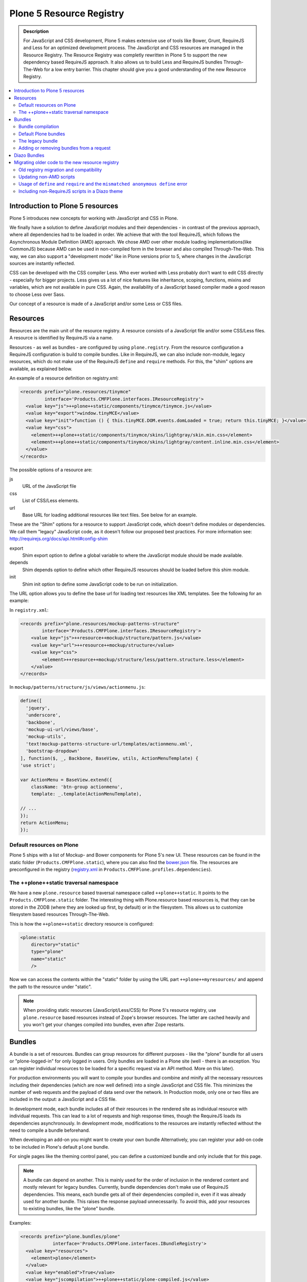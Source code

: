 =========================
Plone 5 Resource Registry
=========================

.. admonition:: Description

    For JavaScript and CSS development, Plone 5 makes extensive use of tools like Bower, Grunt, RequireJS and Less for an optimized development process.
    The JavaScript and CSS resources are managed in the Resource Registry.
    The Resource Registry was completly rewritten in Plone 5 to support the new dependency based RequireJS approach.
    It also allows us to build Less and RequireJS bundles Through-The-Web for a low entry barrier.
    This chapter should give you a good understanding of the new Resource Registry.

.. contents:: :local:


Introduction to Plone 5 resources
=================================

Plone 5 introduces new concepts for working with JavaScript and CSS in Plone.

We finally have a solution to define JavaScript modules and their dependencies - in contrast of the previous approach, where all dependencies had to be loaded in order.
We achieve that with the tool RequireJS, which follows the Asynchronous Module Definition (AMD) approach.
We chose AMD over other module loading implementations(like CommonJS) because AMD can be used in non-compiled form in the browser and also compiled Through-The-Web.
This way, we can also support a "development mode" like in Plone versions prior to 5, where changes in the JavaScript sources are instantly reflected.

CSS can be developed with the CSS compiler Less.
Who ever worked with Less probably don't want to edit CSS directly - especially for bigger projects. Less gives us a lot of nice features like inheritance, scoping, functions, mixins and variables, which are not available in pure CSS.
Again, the availability of a JavaScript based compiler made a good reason to choose Less over Sass.

Our concept of a resource is made of a JavaScript and/or some Less or CSS files.


Resources
=========

Resources are the main unit of the resource registry.
A resource consists of a JavaScript file and/or some CSS/Less files.
A resource is identified by RequireJS via a name.

Resources - as well as bundles - are configured by using ``plone.registry``.
From the resource configuration a RequireJS configuration is build to compile
bundles.
Like in RequireJS, we can also include non-module, legacy resources, which do not make use of the RequireJS ``define`` and ``require`` methods.
For this, the "shim" options are available, as explained below.

An example of a resource definition on registry.xml:

.. code-block:: xml

  <records prefix="plone.resources/tinymce"
           interface='Products.CMFPlone.interfaces.IResourceRegistry'>
    <value key="js">++plone++static/components/tinymce/tinymce.js</value>
    <value key="export">window.tinyMCE</value>
    <value key="init">function () { this.tinyMCE.DOM.events.domLoaded = true; return this.tinyMCE; }</value>
    <value key="css">
      <element>++plone++static/components/tinymce/skins/lightgray/skin.min.css</element>
      <element>++plone++static/components/tinymce/skins/lightgray/content.inline.min.css</element>
    </value>
  </records>


The possible options of a resource are:

js
    URL of the JavaScript file

css
    List of CSS/Less elements.

url
    Base URL for loading additional resources like text files.
    See below for an example.


These are the "Shim" options for a resource to support JavaScript code, which doesn't define modules or dependencies.
We call them "legacy" JavaScript code, as it doesn't follow our proposed best practices.
For more information see: http://requirejs.org/docs/api.html#config-shim

export
    Shim export option to define a global variable to where the JavaScript module should be made available.
depends
    Shim depends option to define which other RequireJS resources should be loaded before this shim module.
init
    Shim init option to define some JavaScript code to be run on initialization.


The URL option allows you to define the base url for loading text resources like XML templates.
See the following for an example:

In ``registry.xml``:

.. code-block:: xml

    <records prefix="plone.resources/mockup-patterns-structure"
            interface='Products.CMFPlone.interfaces.IResourceRegistry'>
        <value key="js">++resource++mockup/structure/pattern.js</value>
        <value key="url">++resource++mockup/structure</value>
        <value key="css">
            <element>++resource++mockup/structure/less/pattern.structure.less</element>
        </value>
    </records>


In ``mockup/patterns/structure/js/views/actionmenu.js``:

.. code-block:: js

    define([
      'jquery',
      'underscore',
      'backbone',
      'mockup-ui-url/views/base',
      'mockup-utils',
      'text!mockup-patterns-structure-url/templates/actionmenu.xml',
      'bootstrap-dropdown'
    ], function($, _, Backbone, BaseView, utils, ActionMenuTemplate) {
    'use strict';

    var ActionMenu = BaseView.extend({
        className: 'btn-group actionmenu',
        template: _.template(ActionMenuTemplate),

    // ...
    });
    return ActionMenu;
    });

Default resources on Plone
--------------------------

Plone 5 ships with a list of Mockup- and Bower components for Plone 5's new
UI.
These resources can be found in the static folder (``Products.CMFPlone.static``), where you can also find the `bower.json <https://github.com/plone/Products.CMFPlone/blob/master/Products/CMFPlone/static/bower.json>`_ file.
The resources are preconfigured in the registry (`registry.xml <https://github.com/plone/Products.CMFPlone/blob/master/Products/CMFPlone/profiles/dependencies/registry.xml>`_ in ``Products.CMFPlone.profiles.dependencies``).


The ++plone++static traversal namespace
---------------------------------------

We have a new ``plone.resource`` based traversal namespace called ``++plone++static``.
It points to the ``Products.CMFPlone.static`` folder.
The interesting thing with Plone.resource based resources is, that they can be stored in the ZODB (where they are looked up first, by default) or in the filesystem.
This allows us to customize filesystem based resources Through-The-Web.

This is how the ``++plone++static`` directory resource is configured:

.. code-block:: xml

    <plone:static
        directory="static"
        type="plone"
        name="static"
        />

Now we can access the contents within the "static" folder by using the URL part ``++plone++myresources/`` and append the path to the resource under "static".

.. note::

    When providing static resources (JavaScript/Less/CSS) for Plone 5's resource registry, use ``plone.resource`` based resources instead of Zope's browser resources. The latter are cached heavily and you won't get your changes compiled into bundles, even after Zope restarts.


Bundles
=======

A bundle is a set of resources.
Bundles can group resources for different purposes - like the "plone" bundle for all users or "plone-logged-in" for only logged in users.
Only bundles are loaded in a Plone site (well - there is an exception.
You can register individual resources to be loaded for a specific request via an API method.
More on this later).

For production environments you will want to compile your bundles and combine and minify all the necessary resources including their dependencies (which are now well defined) into a single JavaScript and CSS file.
This minimizes the number of web requests and the payload of data send over the network.
In Production mode, only one or two files are included in the output: a JavaScript and a CSS file.

In development mode, each bundle includes all of their resources in the rendered site as individual resource with individual requests.
This can lead to a lot of requests and high response times, though the RequireJS loads its dependencies asynchronously.
In development mode, modifications to the resources are instantly reflected without the need to compile a bundle beforehand.

When developing an add-on you might want to create your own bundle Alternatively, you can register your add-on code to be included in Plone's default ``plone`` bundle.

For single pages like the theming control panel, you can define a customized bundle and only include that for this page.

.. note::

    A bundle can depend on another.
    This is mainly used for the order of inclusion in the rendered content and mostly relevant for legacy bundles.
    Currently, bundle dependencies don't make use of RequireJS dependencies.
    This means, each bundle gets all of their dependencies compiled in, even if it was already used for another bundle.
    This raises the response payload unnecessarily.
    To avoid this, add your resources to existing bundles, like the "plone" bundle.


Examples:

.. code-block:: xml

    <records prefix="plone.bundles/plone"
                interface='Products.CMFPlone.interfaces.IBundleRegistry'>
      <value key="resources">
        <element>plone</element>
      </value>
      <value key="enabled">True</value>
      <value key="jscompilation">++plone++static/plone-compiled.js</value>
      <value key="csscompilation">++plone++static/plone-compiled.css</value>
      <value key="last_compilation">2014-08-14 00:00:00</value>
    </records>

    <records prefix="plone.bundles/plone-legacy"
             interface='Products.CMFPlone.interfaces.IBundleRegistry'>
      <value key="resources" purge="false">
        <element>plone_javascript_variables</element>
        <element>unlockOnFormUnload</element>
        <element>table_sorter</element>
        <element>inline-validation</element>
        <element>jquery-highlightsearchterms</element>
      </value>
      <value key="depends">plone</value>
      <value key="jscompilation">++plone++static/plone-legacy-compiled.js</value>
      <value key="csscompilation">++plone++static/plone-legacy-compiled.css</value>
      <value key="last_compilation">2014-08-14 00:00:00</value>
      <value key="compile">False</value>
      <value key="enabled">True</value>
    </records>


The possible options for a bundle are:

- enabled: Enable or disable the bundle.

- depends: Dependency on another bundle.

- resources: List of resources that are included in this bundle.

- compile: Compilation is necessary, if the bundle has any Less or RequireJS resources.
  Set to false, if compilation should not be done.
  Then this bundle can be combined with any other non-compilable bundles.

- expression: TALES expression for conditional inclusion.

- conditionalcomment: Conditional Comment for Internet Explorer hacks.


The following are for pre-compiled bundles and are automatically set, when the bundle is build Through-The-Web:

- jscompilation: URL of the compiled and minified JavaScript file.

- csscompilation: URL of the compiled and minified CSS file.

- last_compilation: Date of the last compilation time.


Bundle compilation
------------------

In order to provide a compiled version for the production mode there are three possibilities:

- Compile Through-The-Web and store on the ZODB.
  This is done via the resource control panel.

- Compile with a generated Grunt file: ``./bin/plone-compile-resources --site-id=myplonesite --bundle=mybundle``

- Create your own compilation chain: Using the tool you prefer create a compiled version of your bundle with the correct URLs.


Default Plone bundles
---------------------

There are three main Plone bundles by default:

- plone: This is the main compiled bundle with all the JavaScript and CSS components required for the Plone Toolbar and the main Mockup patterns.

- plone-logged-in: This one is only included for logged in users and contains patterns like the "tinymce" pattern, the "querystring" pattern for collection edit forms and others.

- plone-legacy: This one is a non compiled bundle with code, that doesn't use RequireJS and Less.
  Also, Addons which install resources to ``portal_javascripts`` or ``portal_css`` are registered as resources in the plone-legacy bundle automatically.


The legacy bundle
-----------------

Code which cannot migrated to use RequireJS or uses RequireJS in a way, which is incompatible with Plone's use of it (e.g. it is using its own RequireJS setup) can be included in the legacy bundle.

.. note::

    Some JavaScript uses its own setup of RequireJS.
    Others - like Leaflet 0.7 or DataTables 1.10 - try to register themselves for RequireJS which lead to the infamous "mismatched anonymous define" errors (see below).
    You can register those scripts in the legacy bundle.
    The ``define`` and ``require`` methods are unset before these scripts are included in the output and reset again after all scripts have been included.
    See yourself: https://github.com/plone/Products.CMFPlone/pull/870/files

Resources, which are registered into ``portal_javascripts`` or ``portal_css`` registries via an addon are automatically registered in the legacy bundle and cleared from ``portal_javascripts`` and ``portal_css``.

.. note::

    JavaScript, which doesn't use RequireJS can still be managed by it by including it and configuring shim options for it.

The resources of non-compiled bundles are all combined and minified.

Example:

.. code-block:: xml

  <records prefix="plone.bundles/plone-legacy"
            interface='Products.CMFPlone.interfaces.IBundleRegistry'>
    <value key="resources" purge="false">
      <element>plone_javascript_variables</element>
      <element>unlockOnFormUnload</element>
      <element>table_sorter</element>
      <element>inline-validation</element>
      <element>jquery-highlightsearchterms</element>
    </value>
    <value key="depends">plone</value>
    <value key="jscompilation">++plone++static/plone-legacy-compiled.js</value>
    <value key="csscompilation">++plone++static/plone-legacy-compiled.css</value>
    <value key="last_compilation">2014-08-14 00:00:00</value>
    <value key="compile">False</value>
    <value key="enabled">True</value>
  </records>


Adding or removing bundles from a request
-----------------------------------------

Besides of using the bundle options ``enabled`` and ``expression``, where you can globally or conditionally control the inclusion of bundles you also have these options:

- Controlling via Diazo: Diazo include or exclude specific bundles, no matter if its disabled by default.
  This can be done in the theme's ``manifest.cfg`` file via the options ``enabled-bundles`` and ``disabled-bundles``.
  Those options get a comma separated list of bundle names (TODO: verify "comma separated list").

- A browser page can include or exclude a specific bundle by using the API methods from ``Products.CMFPlone.resources``, no matter if its disabled by default.

These are the ``Products.CMFPlone.resources`` API methods:

- ``add_bundle_on_request(request, bundle)``: Add a bundle to the current request by specifying its name.

- ``remove_bundle_on_request(request, bundle)``: Remove a bundle to the current request by specifying its name.

- ``add_resource_on_request(request, bundle)``: Add an individual resource to the current request by specifying its name.


Diazo Bundles
=============

The point with Diazo is to create standalone static themes which work without Plone.
Diazo themes can use - and will use -their own resources and compiling systems.

Diazo was extended to support bundles.
Bundles can be defined in the theme ``barceloneta/theme/manifest.cfg`` file::

    enabled-bundles =
    disabled-bundles =

    development-css = /++theme++barceloneta/less/barceloneta.plone.less
    production-css = /++theme++barceloneta/less/barceloneta-compiled.css
    tinymce-content-css = /++theme++barceloneta/less/barceloneta-compiled.css

    development-js =
    production-js =

The configured bundles in the ``manifest.cfg`` file are included in the output by the renderer additionally to the ones registered in the resource registry.
This allows us to just overwrite or drop the ``link`` and ``script`` tags from the theme but still include the theme-specific resources without having them to register in the resource registry.

The options are:

- enabled-bundles / disabled-bundles: List of bundles that should be added or disabled when rendering the Diazo theme.

- development-css / development-js: Uncompiled/unminified Less/CSS file and RequireJS file, which should be included in development environments.
  The compilation is done on the browser side on the fly.

- production-css / production-js: Compiled bundles that should be included in production mode.

- tinymce-content-css: CSS file to include for the TinyMCE editor, so that TinyMCE gives you a best possible WYSIWYG experience.

.. note::

    You have to use your own compilation environment to compile the Diazo bundles.
    This cannot be done via the Resouce Registry or the ``plone-compile-resources`` script.


Migrating older code to the new resource registry
=================================================

Old registry migration and compatibility
----------------------------------------

The deprecated resource registries ``portal_css`` and ``portal_javascripts`` have no concept of dependency management.
They simply allowed you to specify an order in which JavaScript and CSS files should be included the rendered site.
Of course it was combined and minified for production mode, which was very handy.
But even here the order did matter a lot.
If there were conditional include statements per resource in the middle of the ordered resources, Plone had to split up the merged resources in separate ones which immediately generated additional requests.

The old way to add these resources to the registry was by registering them with Generic Setup using ``jsregistry.xml`` and ``cssregistry.xml`` profile files.

In Plone 5.0, Plone will still recognize these ``jsregistry.xml`` and ``cssregistry.xml`` files.
Plone tries to provide a shim for those that are stubborn to migrate.

Plone does this by adding all ``jsregistry.xml`` JavaScripts and ``cssregistry.xml`` CSS into a "plone-legacy" Resource Registry bundle.

This bundle simply includes a global jQuery object and includes the resources in sequential order after it.


Updating non-AMD scripts
------------------------

Updating your existing JavaScript files to make use of RequireJS should be quite easy.
Just wrap your code into the recipe shown below.
You can define any dependencies via its RequireJS name identifier.
Those dependencies are injected into the anonymous function, which follows the dependency list, like shown for jQuery.

Example:

.. code-block:: javascript

      require([
        'jquery'
      ], function($) {
        'use strict';
        ...
        // All my previous JavaScript file code here
        ...
      });

Then you need to register this resource in the resource registry and add it to a bundle as described above.

.. note::

    When using ``require`` instead of ``define``, the anonymous function is immediately called.
    If you would use ``define`` instead, you'd have to make a ``require`` call somewhere, with the dependency to your resource.


Usage of ``define`` and ``require`` and the ``mismatched anonymous define`` error
---------------------------------------------------------------------------------

When working with RequireJS, you'll likely be aware of the `mismatched anonymous define() <http://requirejs.org/docs/errors.html#mismatch>`_ potential misuse of require and define.

Basically it comes down to, that you should not use ``define`` with script tags - code that is rendered without being loaded via RequireJS ``require`` calls.
``define`` should only be included in a page by using a ``require`` call.

Applied to the concept of resources and bundles this means, that bundles should _only_ ever be ``require`` calls.
If you try to use a JavaScript file that has a ``define`` call with a bundle, you'll likely get the previously mentioned error.
Make sure to use a JavaScript file with a ``require`` call to include all your ``define`` resources.

This is just how RequireJS works and is normal behavior.
Being aware of this saves you some headache.


Including non-RequireJS scripts in a Diazo theme
------------------------------------------------

We already described how to add resources to the legacy bundle and that the legacy bundle unsets the ``define`` and ``require`` statements.

If you have scripts in your Diazo theme, that you just don't want to register with the resource registry and which are not compatible with RequireJS, you can add those below the Plone scripts and unset ``define`` and ``require`` yourself.

Example:

.. code-block:: xml

      <before theme="/html/head/script[1]">    <!-- ... before your own scripts -->
          <xsl:apply-templates select="/html/head/script" />    <!-- include the Plone scripts -->
          <script>    <!-- and unset require and define -->
              require = undefined
              define = undefined
          </script>
      </before>
